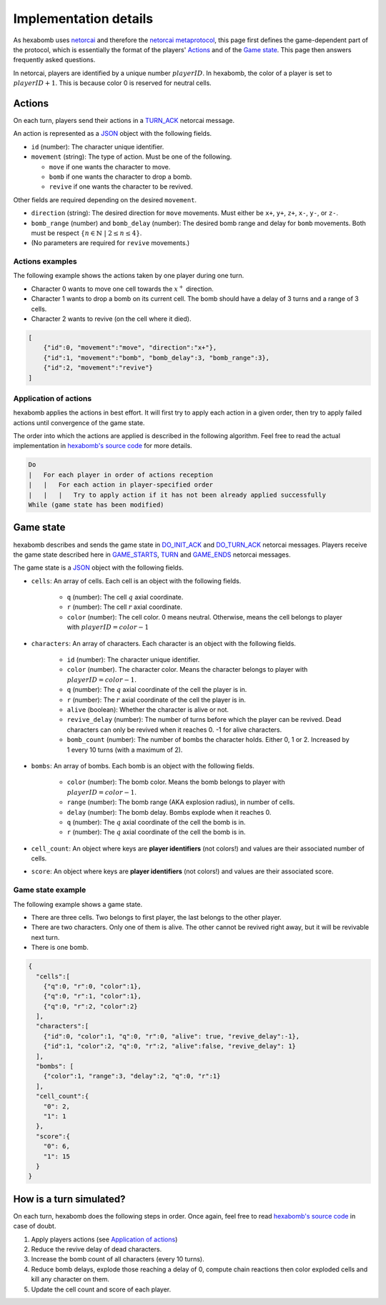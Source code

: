Implementation details
======================

As hexabomb uses netorcai_ and therefore the `netorcai metaprotocol`_,
this page first defines the game-dependent part of the protocol,
which is essentially the format of the players' Actions_ and of the `Game state`_.
This page then answers frequently asked questions.

In netorcai, players are identified by a unique number :math:`playerID`.
In hexabomb, the color of a player is set to :math:`playerID+1`.
This is because color 0 is reserved for neutral cells.

Actions
-------

On each turn, players send their actions in a TURN_ACK_ netorcai message.

An action is represented as a JSON_ object with the following fields.

- ``id`` (number): The character unique identifier.
- ``movement`` (string): The type of action. Must be one of the following.

  - ``move`` if one wants the character to move.
  - ``bomb`` if one wants the character to drop a bomb.
  - ``revive`` if one wants the character to be revived.

Other fields are required depending on the desired ``movement``.

- ``direction`` (string): The desired direction for ``move`` movements.
  Must either be ``x+``, ``y+``, ``z+``, ``x-``, ``y-``, or ``z-``.
- ``bomb_range`` (number) and ``bomb_delay`` (number):
  The desired bomb range and delay for ``bomb`` movements.
  Both must be respect :math:`\{n \in \mathbb{N}\ |\  2 \leq n \leq 4\}`.
- (No parameters are required for ``revive`` movements.)

Actions examples
~~~~~~~~~~~~~~~~

The following example shows the actions taken by one player during one turn.

- Character 0 wants to move one cell towards the :math:`x^+` direction.
- Character 1 wants to drop a bomb on its current cell.
  The bomb should have a delay of 3 turns and a range of 3 cells.
- Character 2 wants to revive (on the cell where it died).

.. code-block:: json

    [
        {"id":0, "movement":"move", "direction":"x+"},
        {"id":1, "movement":"bomb", "bomb_delay":3, "bomb_range":3},
        {"id":2, "movement":"revive"}
    ]

Application of actions
~~~~~~~~~~~~~~~~~~~~~~

hexabomb applies the actions in best effort.
It will first try to apply each action in a given order,
then try to apply failed actions until convergence of the game state.

The order into which the actions are applied is described in the following algorithm.
Feel free to read the actual implementation in `hexabomb's source code`_ for more details.

.. code-block:: algorithm

    Do
    |   For each player in order of actions reception
    |   |   For each action in player-specified order
    |   |   |   Try to apply action if it has not been already applied successfully
    While (game state has been modified)

Game state
----------

hexabomb describes and sends the game state in DO_INIT_ACK_ and DO_TURN_ACK_ netorcai messages.
Players receive the game state described here in GAME_STARTS_, TURN_ and GAME_ENDS_ netorcai messages.

The game state is a JSON_ object with the following fields.

- ``cells``: An array of cells. Each cell is an object with the following fields.

    - ``q`` (number): The cell :math:`q` axial coordinate.
    - ``r`` (number): The cell :math:`r` axial coordinate.
    - ``color`` (number): The cell color.
      0 means neutral.
      Otherwise, means the cell belongs to player with :math:`playerID=color-1`

- ``characters``: An array of characters. Each character is an object with the following fields.

    - ``id`` (number): The character unique identifier.
    - ``color`` (number). The character color. Means the character belongs to player with :math:`playerID=color-1`.
    - ``q`` (number): The :math:`q` axial coordinate of the cell the player is in.
    - ``r`` (number): The :math:`r` axial coordinate of the cell the player is in.
    - ``alive`` (boolean): Whether the character is alive or not.
    - ``revive_delay`` (number): The number of turns before which the player can be revived. Dead characters can only be revived when it reaches 0. -1 for alive characters.
    - ``bomb_count`` (number): The number of bombs the character holds. Either 0, 1 or 2. Increased by 1 every 10 turns (with a maximum of 2).

- ``bombs``: An array of bombs. Each bomb is an object with the following fields.

    - ``color`` (number): The bomb color. Means the bomb belongs to player with :math:`playerID=color-1`.
    - ``range`` (number): The bomb range (AKA explosion radius), in number of cells.
    - ``delay`` (number): The bomb delay. Bombs explode when it reaches 0.
    - ``q`` (number): The :math:`q` axial coordinate of the cell the bomb is in.
    - ``r`` (number): The :math:`q` axial coordinate of the cell the bomb is in.

- ``cell_count``: An object where keys are **player identifiers** (not colors!) and values are their associated number of cells.
- ``score``: An object where keys are **player identifiers** (not colors!) and values are their associated score.

Game state example
~~~~~~~~~~~~~~~~~~

The following example shows a game state.

- There are three cells. Two belongs to first player, the last belongs to the other player.
- There are two characters. Only one of them is alive. The other cannot be revived right away, but it will be revivable next turn.
- There is one bomb.

.. code-block:: json

    {
      "cells":[
        {"q":0, "r":0, "color":1},
        {"q":0, "r":1, "color":1},
        {"q":0, "r":2, "color":2}
      ],
      "characters":[
        {"id":0, "color":1, "q":0, "r":0, "alive": true, "revive_delay":-1},
        {"id":1, "color":2, "q":0, "r":2, "alive":false, "revive_delay": 1}
      ],
      "bombs": [
        {"color":1, "range":3, "delay":2, "q":0, "r":1}
      ],
      "cell_count":{
        "0": 2,
        "1": 1
      },
      "score":{
        "0": 6,
        "1": 15
      }
    }


How is a turn simulated?
------------------------

On each turn, hexabomb does the following steps in order.
Once again, feel free to read `hexabomb's source code`_ in case of doubt.

#. Apply players actions (see `Application of actions`_)
#. Reduce the revive delay of dead characters.
#. Increase the bomb count of all characters (every 10 turns).
#. Reduce bomb delays,
   explode those reaching a delay of 0,
   compute chain reactions then
   color exploded cells and kill any character on them.
#. Update the cell count and score of each player.

.. _JSON: https://www.json.org/index.html
.. _netorcai: https://github.com/netorcai/netorcai/
.. _netorcai metaprotocol: https://netorcai.readthedocs.io/en/latest/metaprotocol.html
.. _DO_INIT_ACK: https://netorcai.readthedocs.io/en/latest/metaprotocol.html#do-init-ack
.. _DO_TURN_ACK: https://netorcai.readthedocs.io/en/latest/metaprotocol.html#do-turn-ack
.. _GAME_STARTS: https://netorcai.readthedocs.io/en/latest/metaprotocol.html#game-starts
.. _GAME_ENDS: https://netorcai.readthedocs.io/en/latest/metaprotocol.html#game-ends
.. _TURN: https://netorcai.readthedocs.io/en/latest/metaprotocol.html#turn
.. _TURN_ACK: https://netorcai.readthedocs.io/en/latest/metaprotocol.html#turn-ack
.. _hexabomb's source code: https://github.com/netorcai/hexabomb/blob/master/src
